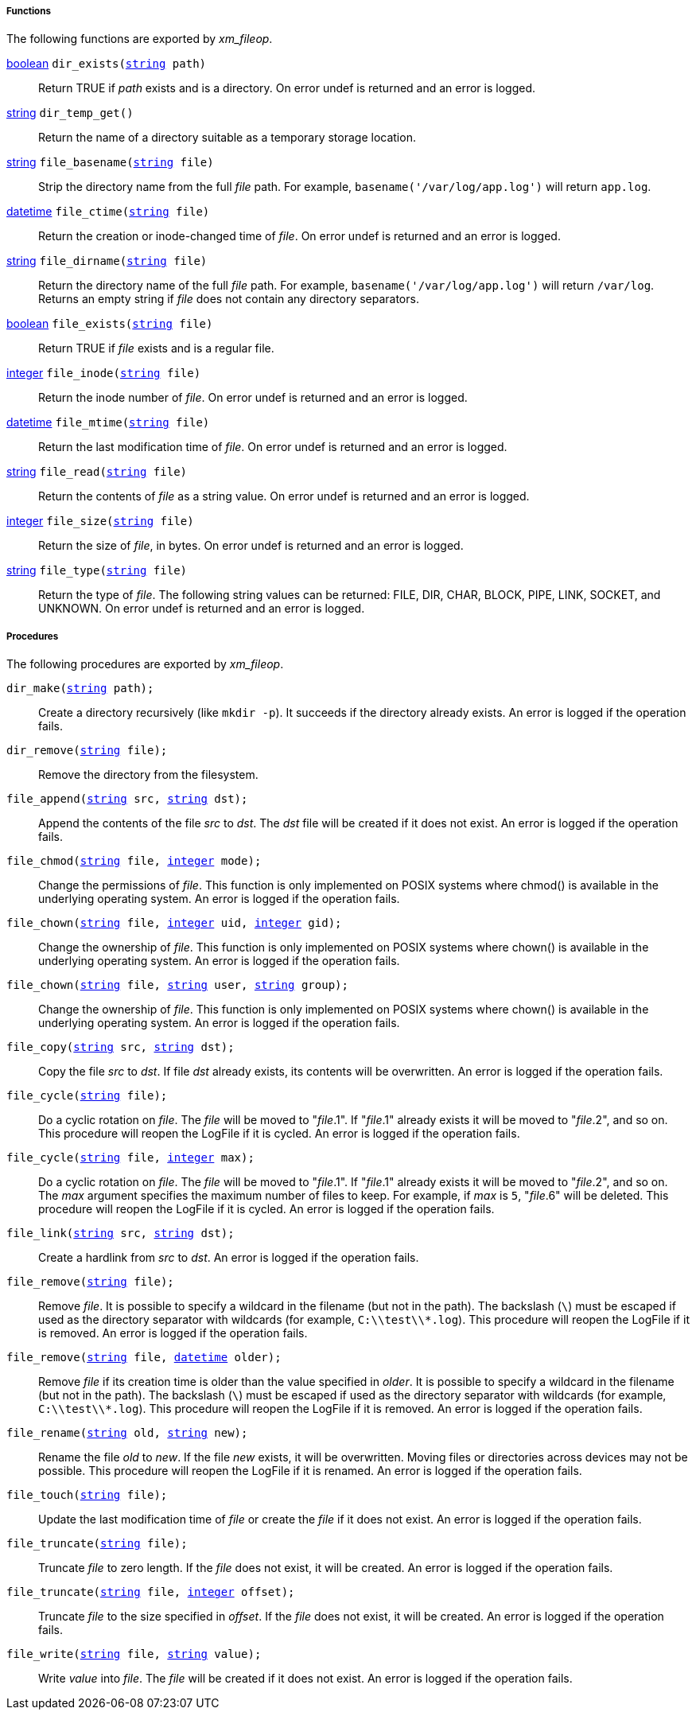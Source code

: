 [[xm_fileop_funcs]]
===== Functions

The following functions are exported by _xm_fileop_.

[[xm_fileop_func_dir_exists]]
<<lang_type_boolean,boolean>> `dir_exists(<<lang_type_string,string>> path)`::
+
--

Return TRUE if _path_ exists and is a directory. On error undef is
returned and an error is logged.
     
--

[[xm_fileop_func_dir_temp_get]]
<<lang_type_string,string>> `dir_temp_get()`::
+
--

Return the name of a directory suitable as a temporary storage
location.
     
--

[[xm_fileop_func_file_basename]]
<<lang_type_string,string>> `file_basename(<<lang_type_string,string>> file)`::
+
--

Strip the directory name from the full _file_ path. For example,
`basename('/var/log/app.log')` will return `app.log`.
     
--

[[xm_fileop_func_file_ctime]]
<<lang_type_datetime,datetime>> `file_ctime(<<lang_type_string,string>> file)`::
+
--

Return the creation or inode-changed time of _file_. On error undef is
returned and an error is logged.
     
--

[[xm_fileop_func_file_dirname]]
<<lang_type_string,string>> `file_dirname(<<lang_type_string,string>> file)`::
+
--

Return the directory name of the full _file_ path. For example,
`basename('/var/log/app.log')` will return `/var/log`. Returns an
empty string if _file_ does not contain any directory separators.
     
--

[[xm_fileop_func_file_exists]]
<<lang_type_boolean,boolean>> `file_exists(<<lang_type_string,string>> file)`::
+
--
Return TRUE if _file_ exists and is a regular file.
--

[[xm_fileop_func_file_inode]]
<<lang_type_integer,integer>> `file_inode(<<lang_type_string,string>> file)`::
+
--

Return the inode number of _file_. On error undef is returned and an
error is logged.
     
--

[[xm_fileop_func_file_mtime]]
<<lang_type_datetime,datetime>> `file_mtime(<<lang_type_string,string>> file)`::
+
--

Return the last modification time of _file_. On error undef is
returned and an error is logged.
     
--

[[xm_fileop_func_file_read]]
<<lang_type_string,string>> `file_read(<<lang_type_string,string>> file)`::
+
--

Return the contents of _file_ as a string value. On error undef is
returned and an error is logged.
     
--

[[xm_fileop_func_file_size]]
<<lang_type_integer,integer>> `file_size(<<lang_type_string,string>> file)`::
+
--

Return the size of _file_, in bytes. On error undef is returned and an
error is logged.
     
--

[[xm_fileop_func_file_type]]
<<lang_type_string,string>> `file_type(<<lang_type_string,string>> file)`::
+
--

Return the type of _file_. The following string values can be
returned: FILE, DIR, CHAR, BLOCK, PIPE, LINK, SOCKET, and UNKNOWN. On
error undef is returned and an error is logged.
     
--


[[xm_fileop_procs]]
===== Procedures

The following procedures are exported by _xm_fileop_.

[[xm_fileop_proc_dir_make]]
`dir_make(<<lang_type_string,string>> path);`::
+
--

Create a directory recursively (like `mkdir -p`). It succeeds if the
directory already exists. An error is logged if the operation fails.
     
--

[[xm_fileop_proc_dir_remove]]
`dir_remove(<<lang_type_string,string>> file);`::
+
--

Remove the directory from the filesystem.
     
--

[[xm_fileop_proc_file_append]]
`file_append(<<lang_type_string,string>> src, <<lang_type_string,string>> dst);`::
+
--

Append the contents of the file _src_ to _dst_. The _dst_ file will be
created if it does not exist. An error is logged if the operation
fails.
     
--

[[xm_fileop_proc_file_chmod]]
`file_chmod(<<lang_type_string,string>> file, <<lang_type_integer,integer>> mode);`::
+
--

Change the permissions of _file_. This function is only implemented on
POSIX systems where chmod() is available in the underlying operating
system. An error is logged if the operation fails.
     
--

[[xm_fileop_proc_file_chown]]
`file_chown(<<lang_type_string,string>> file, <<lang_type_integer,integer>> uid, <<lang_type_integer,integer>> gid);`::
+
--

Change the ownership of _file_. This function is only implemented on
POSIX systems where chown() is available in the underlying operating
system. An error is logged if the operation fails.
     
--

`file_chown(<<lang_type_string,string>> file, <<lang_type_string,string>> user, <<lang_type_string,string>> group);`::
+
--

Change the ownership of _file_. This function is only implemented on
POSIX systems where chown() is available in the underlying operating
system. An error is logged if the operation fails.
     
--

[[xm_fileop_proc_file_copy]]
`file_copy(<<lang_type_string,string>> src, <<lang_type_string,string>> dst);`::
+
--

Copy the file _src_ to _dst_. If file _dst_ already exists, its
contents will be overwritten. An error is logged if the operation
fails.
     
--

[[xm_fileop_proc_file_cycle]]
`file_cycle(<<lang_type_string,string>> file);`::
+
--

Do a cyclic rotation on _file_. The _file_ will be moved to
"_file_.1". If "_file_.1" already exists it will be moved to
"_file_.2", and so on. This procedure will reopen the LogFile if it is
cycled. An error is logged if the operation fails.
     
--

`file_cycle(<<lang_type_string,string>> file, <<lang_type_integer,integer>> max);`::
+
--

Do a cyclic rotation on _file_. The _file_ will be moved to
"_file_.1". If "_file_.1" already exists it will be moved to
"_file_.2", and so on. The _max_ argument specifies the maximum number
of files to keep. For example, if _max_ is `5`, "_file_.6" will be
deleted. This procedure will reopen the LogFile if it is cycled. An
error is logged if the operation fails.
     
--

[[xm_fileop_proc_file_link]]
`file_link(<<lang_type_string,string>> src, <<lang_type_string,string>> dst);`::
+
--

Create a hardlink from _src_ to _dst_. An error is logged if the
operation fails.
     
--

[[xm_fileop_proc_file_remove]]
`file_remove(<<lang_type_string,string>> file);`::
+
--

Remove _file_. It is possible to specify a wildcard in the filename
(but not in the path). The backslash (`\`) must be escaped if used as
the directory separator with wildcards (for example,
`C:\\test\\*.log`). This procedure will reopen the LogFile if it is
removed. An error is logged if the operation fails.
     
--

`file_remove(<<lang_type_string,string>> file, <<lang_type_datetime,datetime>> older);`::
+
--

Remove _file_ if its creation time is older than the value specified
in _older_. It is possible to specify a wildcard in the filename (but
not in the path). The backslash (`\`) must be escaped if used as the
directory separator with wildcards (for example,
`C:\\test\\*.log`). This procedure will reopen the LogFile if it is
removed. An error is logged if the operation fails.
     
--

[[xm_fileop_proc_file_rename]]
`file_rename(<<lang_type_string,string>> old, <<lang_type_string,string>> new);`::
+
--

Rename the file _old_ to _new_. If the file _new_ exists, it will be
overwritten. Moving files or directories across devices may not be
possible. This procedure will reopen the LogFile if it is renamed. An
error is logged if the operation fails.
     
--

[[xm_fileop_proc_file_touch]]
`file_touch(<<lang_type_string,string>> file);`::
+
--

Update the last modification time of _file_ or create the _file_ if it
does not exist. An error is logged if the operation fails.
     
--

[[xm_fileop_proc_file_truncate]]
`file_truncate(<<lang_type_string,string>> file);`::
+
--

Truncate _file_ to zero length. If the _file_ does not exist, it will
be created. An error is logged if the operation fails.
     
--

`file_truncate(<<lang_type_string,string>> file, <<lang_type_integer,integer>> offset);`::
+
--

Truncate _file_ to the size specified in _offset_. If the _file_ does
not exist, it will be created. An error is logged if the operation
fails.
     
--

[[xm_fileop_proc_file_write]]
`file_write(<<lang_type_string,string>> file, <<lang_type_string,string>> value);`::
+
--

Write _value_ into _file_. The _file_ will be created if it does not
exist. An error is logged if the operation fails.
     
--

